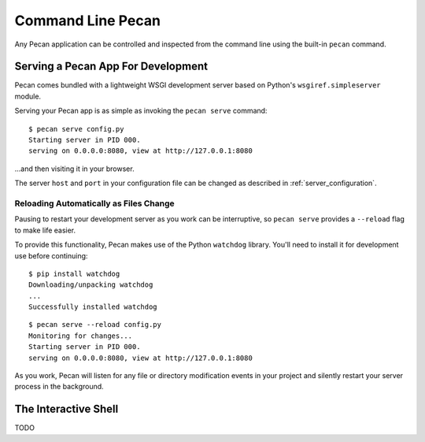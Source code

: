 .. _commands:

Command Line Pecan
==================
Any Pecan application can be controlled and inspected from the command line
using the built-in ``pecan`` command.

Serving a Pecan App For Development
-----------------------------------
Pecan comes bundled with a lightweight WSGI development server based on
Python's ``wsgiref.simpleserver`` module.

Serving your Pecan app is as simple as invoking the ``pecan serve`` command::

    $ pecan serve config.py
    Starting server in PID 000.
    serving on 0.0.0.0:8080, view at http://127.0.0.1:8080

...and then visiting it in your browser.

The server ``host`` and ``port`` in your configuration file can be changed as
described in :ref:`server_configuration`.

Reloading Automatically as Files Change
+++++++++++++++++++++++++++++++++++++++

Pausing to restart your development server as you work can be interruptive, so
``pecan serve`` provides a ``--reload`` flag to make life easier.

To provide this functionality, Pecan makes use of the Python ``watchdog``
library.  You'll need to install it for development use before continuing::

    $ pip install watchdog
    Downloading/unpacking watchdog
    ...
    Successfully installed watchdog

::

    $ pecan serve --reload config.py
    Monitoring for changes...
    Starting server in PID 000.
    serving on 0.0.0.0:8080, view at http://127.0.0.1:8080

As you work, Pecan will listen for any file or directory modification events in your project and silently restart your server process in the background.


The Interactive Shell
---------------------
TODO
